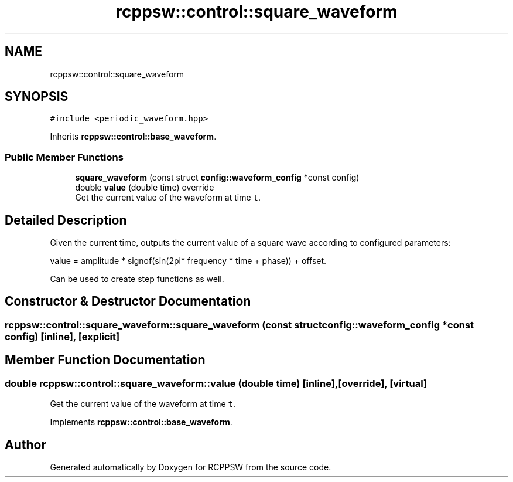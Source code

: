 .TH "rcppsw::control::square_waveform" 3 "Sat Feb 5 2022" "RCPPSW" \" -*- nroff -*-
.ad l
.nh
.SH NAME
rcppsw::control::square_waveform
.SH SYNOPSIS
.br
.PP
.PP
\fC#include <periodic_waveform\&.hpp>\fP
.PP
Inherits \fBrcppsw::control::base_waveform\fP\&.
.SS "Public Member Functions"

.in +1c
.ti -1c
.RI "\fBsquare_waveform\fP (const struct \fBconfig::waveform_config\fP *const config)"
.br
.ti -1c
.RI "double \fBvalue\fP (double time) override"
.br
.RI "Get the current value of the waveform at time \fCt\fP\&. "
.in -1c
.SH "Detailed Description"
.PP 
Given the current time, outputs the current value of a square wave according to configured parameters:
.PP
value = amplitude * signof(sin(2pi* frequency * time + phase)) + offset\&.
.PP
Can be used to create step functions as well\&. 
.SH "Constructor & Destructor Documentation"
.PP 
.SS "rcppsw::control::square_waveform::square_waveform (const struct \fBconfig::waveform_config\fP *const config)\fC [inline]\fP, \fC [explicit]\fP"

.SH "Member Function Documentation"
.PP 
.SS "double rcppsw::control::square_waveform::value (double time)\fC [inline]\fP, \fC [override]\fP, \fC [virtual]\fP"

.PP
Get the current value of the waveform at time \fCt\fP\&. 
.PP
Implements \fBrcppsw::control::base_waveform\fP\&.

.SH "Author"
.PP 
Generated automatically by Doxygen for RCPPSW from the source code\&.
